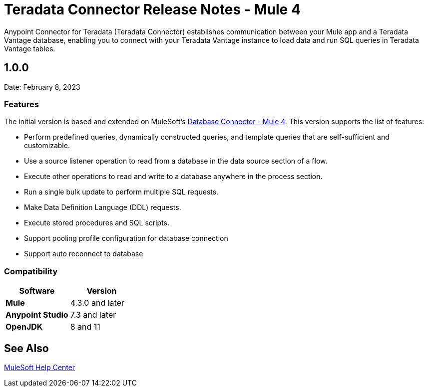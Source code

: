 = Teradata Connector Release Notes - Mule 4
:page-aliases: connectors::database/release-notes.adoc, connectors::db/release-notes.adoc
:page-author: Tan Nguyen
:page-email: tan.nguyen@teradata.com
:page-revdate: February 13th, 2023
:description: Release Notes for Teradata Connector for MuleSoft's Anypoint Studio.
:keywords: data warehouses, compute storage separation, teradata, vantage, cloud data platform, object storage, business intelligence, enterprise analytics, mule, mulesoft, teradata connector, anypoint studio.
:icons: font

Anypoint Connector for Teradata (Teradata Connector) establishes communication between your Mule app and a Teradata Vantage database, enabling you to connect with your Teradata Vantage instance to load data and run SQL queries in Teradata Vantage tables.

== 1.0.0
Date: February 8, 2023

=== Features
The initial version is based and extended on MuleSoft's https://docs.mulesoft.com/db-connector/1.14/[Database Connector - Mule 4]. This version supports the list of features:

* Perform predefined queries, dynamically constructed queries, and template queries that are self-sufficient and customizable.
* Use a source listener operation to read from a database in the data source section of a flow.
* Execute other operations to read and write to a database anywhere in the process section.
* Run a single bulk update to perform multiple SQL requests.
* Make Data Definition Language (DDL) requests.
* Execute stored procedures and SQL scripts.
* Support pooling profile configuration for database connection
* Support auto reconnect to database

=== Compatibility
[%header,cols="5s,5a"]
|===
| Software | Version 
| Mule | 4.3.0 and later
| Anypoint Studio | 7.3 and later
| OpenJDK | 8 and 11
|===

== See Also

https://help.mulesoft.com[MuleSoft Help Center]